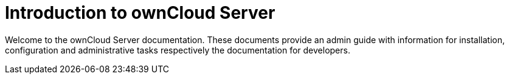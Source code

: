 = Introduction to ownCloud Server

Welcome to the ownCloud Server documentation. These documents provide an admin guide with information for installation, configuration and administrative tasks respectively the documentation for developers.
